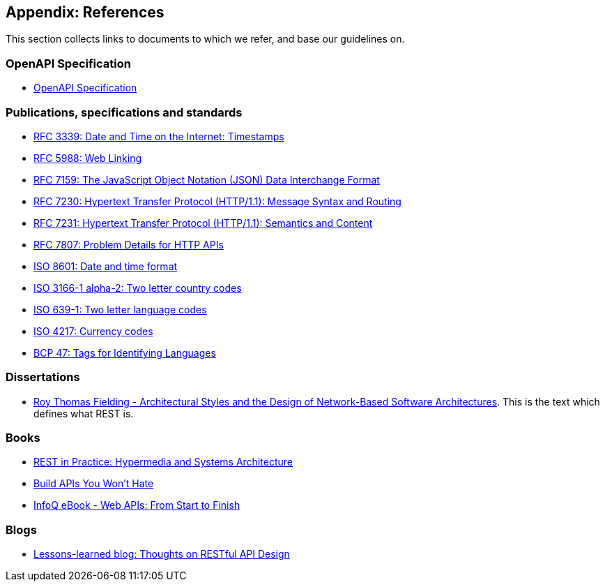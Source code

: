 [[appendix-references]]
Appendix: References
--------------------

This section collects links to documents to which we refer, and base our
guidelines on.

[[openapi-specification]]
OpenAPI Specification
~~~~~~~~~~~~~~~~~~~~~

* https://github.com/OAI/OpenAPI-Specification/[OpenAPI Specification]

[[publications-specifications-and-standards]]
Publications, specifications and standards
~~~~~~~~~~~~~~~~~~~~~~~~~~~~~~~~~~~~~~~~~~

* https://tools.ietf.org/html/rfc3339[RFC 3339: Date and Time on the
Internet: Timestamps]
* https://tools.ietf.org/html/rfc5988[RFC 5988: Web Linking]
* https://tools.ietf.org/html/rfc7159[RFC 7159: The JavaScript Object
Notation (JSON) Data Interchange Format]
* https://tools.ietf.org/html/rfc7230[RFC 7230: Hypertext Transfer
Protocol (HTTP/1.1): Message Syntax and Routing]
* https://tools.ietf.org/html/rfc7231[RFC 7231: Hypertext Transfer
Protocol (HTTP/1.1): Semantics and Content]
* https://tools.ietf.org/html/rfc7807[RFC 7807: Problem Details for HTTP
APIs]
* https://en.wikipedia.org/wiki/ISO_8601[ISO 8601: Date and time format]
* https://en.wikipedia.org/wiki/ISO_3166-1_alpha-2[ISO 3166-1 alpha-2:
Two letter country codes]
* https://en.wikipedia.org/wiki/List_of_ISO_639-1_codes[ISO 639-1: Two
letter language codes]
* https://en.wikipedia.org/wiki/ISO_4217[ISO 4217: Currency codes]
* https://tools.ietf.org/html/bcp47[BCP 47: Tags for Identifying
Languages]

[[dissertations]]
Dissertations
~~~~~~~~~~~~~

* http://www.ics.uci.edu/~fielding/pubs/dissertation/top.htm[Roy Thomas
Fielding - Architectural Styles and the Design of Network-Based Software
Architectures]. This is the text which defines what REST is.

[[books]]
Books
~~~~~

* http://www.amazon.de/REST-Practice-Hypermedia-Systems-Architecture/dp/0596805829[REST
in Practice: Hypermedia and Systems Architecture]
* https://leanpub.com/build-apis-you-wont-hate[Build APIs You Won't
Hate]
* http://www.infoq.com/minibooks/emag-web-api[InfoQ eBook - Web APIs:
From Start to Finish]

[[blogs]]
Blogs
~~~~~

* http://restful-api-design.readthedocs.org/en/latest/[Lessons-learned
blog: Thoughts on RESTful API Design]
